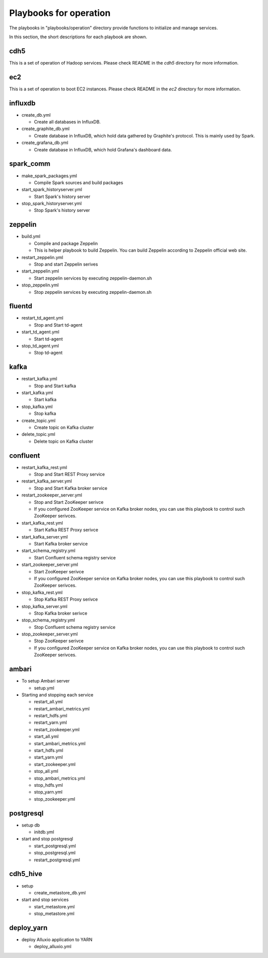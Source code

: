 Playbooks for operation
-----------------------
The playbooks in "playbooks/operation" directory provide functions
to initialize and manage services.

In this section, the short descriptions for each playbook are shown.

cdh5
~~~~

This is a set of operation of Hadoop services.
Please check README in the *cdh5* directory for more information.

ec2
~~~~
This is a set of operation to boot EC2 instances.
Please check README in the *ec2* directory for more information.

influxdb
~~~~~~~~
* create_db.yml
  
  + Create all databases in InfluxDB.

* create_graphite_db.yml

  + Create database in InfluxDB, which hold data gathered by Graphite's protocol.
    This is mainly used by Spark.

* create_grafana_db.yml

  + Create database in InfluxDB, which hold Grafana's dashboard data.

spark_comm
~~~~~~~~~~~
* make_spark_packages.yml

  + Compile Spark sources and build packages

* start_spark_historyserver.yml

  + Start Spark's history server

* stop_spark_historyserver.yml

  + Stop Spark's history server

zeppelin
~~~~~~~~~~
* build.yml

  + Compile and package Zeppelin
  + This is helper playbook to build Zeppelin.
    You can build Zeppelin according to Zeppelin official web site.

* restart_zeppelin.yml

  + Stop and start Zeppelin serives

* start_zeppelin.yml

  + Start zeppelin services by executing zeppelin-daemon.sh

* stop_zeppelin.yml

  + Stop zeppelin services by executing zeppelin-daemon.sh

fluentd
~~~~~~~~~~~~~~~~~~~~~
* restart_td_agent.yml

  + Stop and Start td-agent

* start_td_agent.yml

  + Start td-agent

* stop_td_agent.yml

  + Stop td-agent

kafka
~~~~~~~~~~~~~~~~~~~~~
* restart_kafka.yml

  + Stop and Start kafka

* start_kafka.yml

  + Start kafka

* stop_kafka.yml

  + Stop kafka

* create_topic.yml

  + Create topic on Kafka cluster

* delete_topic.yml

  + Delete topic on Kafka cluster

confluent
~~~~~~~~~~~~~
* restart_kafka_rest.yml

  + Stop and Start REST Proxy service

* restart_kafka_server.yml

  + Stop and Start Kafka broker service

* restart_zookeeper_server.yml

  + Stop and Start ZooKeeper serivce
  + If you configured ZooKeeper service on Kafka broker nodes,
    you can use this playbook to control such ZooKeeper serivces.

* start_kafka_rest.yml

  + Start Kafka REST Proxy serivce

* start_kafka_server.yml

  + Start Kafka broker service

* start_schema_registry.yml

  + Start Confluent schema registry service

* start_zookeeper_server.yml

  + Start ZooKeeper serivce
  + If you configured ZooKeeper service on Kafka broker nodes,
    you can use this playbook to control such ZooKeeper serivces.

* stop_kafka_rest.yml

  + Stop Kafka REST Proxy serivce

* stop_kafka_server.yml

  + Stop Kafka broker serivce

* stop_schema_registry.yml

  + Stop Confluent schema registry service

* stop_zookeeper_server.yml

  + Stop ZooKeeper serivce
  + If you configured ZooKeeper service on Kafka broker nodes,
    you can use this playbook to control such ZooKeeper serivces.


ambari
~~~~~~~~~~~~
* To setup Ambari server

  + setup.yml

* Starting and stopping each service

  + restart_all.yml
  + restart_ambari_metrics.yml
  + restart_hdfs.yml
  + restart_yarn.yml
  + restart_zookeeper.yml
  + start_all.yml
  + start_ambari_metrics.yml
  + start_hdfs.yml
  + start_yarn.yml
  + start_zookeeper.yml
  + stop_all.yml
  + stop_ambari_metrics.yml
  + stop_hdfs.yml
  + stop_yarn.yml
  + stop_zookeeper.yml

postgresql
~~~~~~~~~~~~~~~~~~
* setup db

  + initdb.yml

* start and stop postgresql

  + start_postgresql.yml
  + stop_postgresql.yml
  + restart_postgresql.yml

cdh5_hive
~~~~~~~~~~~~~
* setup

  + create_metastore_db.yml

* start and stop services

  + start_metastore.yml
  + stop_metastore.yml

deploy_yarn
~~~~~~~~~~~~~~
* deploy Alluxio application to YARN

  + deploy_alluxio.yml

.. vim: ft=rst tw=0
